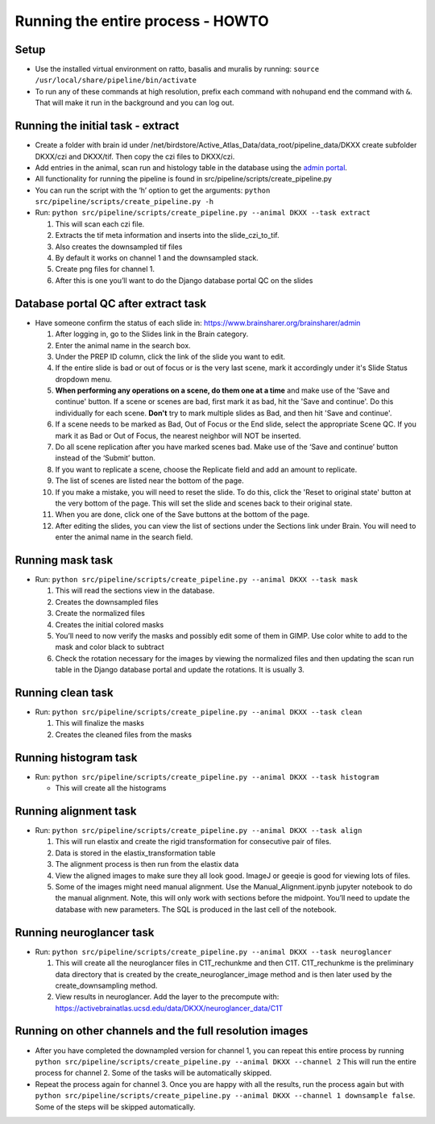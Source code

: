 Running the entire process - HOWTO
----------------------------------

Setup
~~~~~

*   Use the installed virtual environment on ratto, basalis and
    muralis by running: ``source /usr/local/share/pipeline/bin/activate``

*   To run any of these commands at high resolution, prefix each command
    with ``nohup``\ and end the command with ``&``. That will make it run
    in the background and you can log out.

Running the initial task - extract
~~~~~~~~~~~~~~~~~~~~~~~~~~~~~~~~~~

*   Create a folder with brain id under
    /net/birdstore/Active_Atlas_Data/data_root/pipeline_data/DKXX create
    subfolder DKXX/czi and DKXX/tif. Then copy the czi files to
    DKXX/czi.
*   Add entries in the animal, scan run and histology table in the
    database using the `admin portal <https://www.brainsharer.org/brainsharer/admin>`__.
*   All functionality for running the pipeline is found in
    src/pipeline/scripts/create_pipeline.py
*   You can run the script with the ‘h’ option to get the arguments:
    ``python src/pipeline/scripts/create_pipeline.py -h``
*   Run: ``python src/pipeline/scripts/create_pipeline.py --animal DKXX --task extract``

    #. This will scan each czi file.
    #. Extracts the tif meta information and inserts into the
       slide_czi_to_tif.
    #. Also creates the downsampled tif files
    #. By default it works on channel 1 and the downsampled stack.
    #. Create png files for channel 1.
    #. After this is one you’ll want to do the Django database portal QC
       on the slides

Database portal QC after extract task
~~~~~~~~~~~~~~~~~~~~~~~~~~~~~~~~~~~~~

*   Have someone confirm the status of each slide in:
    https://www.brainsharer.org/brainsharer/admin

    #.  After logging in, go to the Slides link in the Brain category.
    #.  Enter the animal name in the search box.
    #.  Under the PREP ID column, click the link of the slide you want
        to edit.
    #.  If the entire slide is bad or out of focus or is the very last scene, 
        mark it accordingly under it's Slide Status dropdown menu.
    #.  **When performing any operations on a scene, do them one at a time**
        and make use of the 'Save and continue' button. If a scene or scenes are bad, first
        mark it as bad, hit the 'Save and continue'. Do this individually for each scene.
        **Don't** try to mark multiple slides as Bad, and then hit 'Save and continue'.
    #.  If a scene needs to be marked as Bad, Out of Focus or the End
        slide, select the appropriate Scene QC. If you mark it as Bad or
        Out of Focus, the nearest neighbor will NOT be inserted. 
    #.  Do all scene replication after you have marked scenes bad. Make
        use of the ‘Save and continue’ button instead of the ‘Submit’
        button.
    #.  If you want to replicate a scene, choose the Replicate field and
        add an amount to replicate.
    #.  The list of scenes are listed near the bottom of the page.
    #.  If you make a mistake, you will need to reset the slide. To do this,
        click the 'Reset to original state' button at the very bottom of the page.
        This will set the slide and scenes back to their original state.
    #.  When you are done, click one of the Save buttons at the bottom
        of the page.
    #.  After editing the slides, you can view the list of sections
        under the Sections link under Brain. You will need to enter the animal
        name in the search field.

Running mask task
~~~~~~~~~~~~~~~~~

*   Run: ``python src/pipeline/scripts/create_pipeline.py --animal DKXX --task mask``

    #. This will read the sections view in the database.
    #. Creates the downsampled files
    #. Create the normalized files
    #. Creates the initial colored masks
    #. You’ll need to now verify the masks and possibly edit some of
       them in GIMP. Use color white to add to the mask and color black
       to subtract
    #. Check the rotation necessary for the images by viewing the
       normalized files and then updating the scan run table in the
       Django database portal and update the rotations. It is usually 3.


Running clean task
~~~~~~~~~~~~~~~~~~

*   Run: ``python src/pipeline/scripts/create_pipeline.py --animal DKXX --task clean``

    #. This will finalize the masks
    #. Creates the cleaned files from the masks

Running histogram task
~~~~~~~~~~~~~~~~~~~~~~

*   Run: ``python src/pipeline/scripts/create_pipeline.py --animal DKXX --task histogram``

    * This will create all the histograms

Running alignment task
~~~~~~~~~~~~~~~~~~~~~~

*   Run: ``python src/pipeline/scripts/create_pipeline.py --animal DKXX --task align``

    #. This will run elastix and create the rigid transformation for
       consecutive pair of files.
    #. Data is stored in the elastix_transformation table
    #. The alignment process is then run from the elastix data
    #. View the aligned images to make sure they all look good. ImageJ
       or geeqie is good for viewing lots of files.
    #. Some of the images might need manual alignment. Use the
       Manual_Alignment.ipynb jupyter notebook to do the manual
       alignment. Note, this will only work with sections before the
       midpoint. You’ll need to update the database with new parameters.
       The SQL is produced in the last cell of the notebook.

Running neuroglancer task
~~~~~~~~~~~~~~~~~~~~~~~~~

*   Run: ``python src/pipeline/scripts/create_pipeline.py --animal DKXX --task neuroglancer``

    #. This will create all the neuroglancer files in C1T_rechunkme and
       then C1T. C1T_rechunkme is the preliminary data directory that is
       created by the create_neuroglancer_image method and is then later
       used by the create_downsampling method.
    #. View results in neuroglancer. Add the layer to the precompute
       with:
       https://activebrainatlas.ucsd.edu/data/DKXX/neuroglancer_data/C1T

Running on other channels and the full resolution images
~~~~~~~~~~~~~~~~~~~~~~~~~~~~~~~~~~~~~~~~~~~~~~~~~~~~~~~~

*   After you have completed the downampled version for channel 1, you
    can repeat this entire process by running
    ``python src/pipeline/scripts/create_pipeline.py --animal DKXX --channel 2``
    This will run the entire process for channel 2. Some of the tasks
    will be automatically skipped.
*   Repeat the process again for channel 3. Once you are happy with all
    the results, run the process again but with
    ``python src/pipeline/scripts/create_pipeline.py --animal DKXX --channel 1 downsample false``.
    Some of the steps will be skipped automatically.
